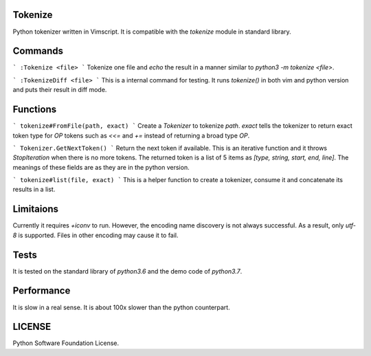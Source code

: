 ========
Tokenize
========
Python tokenizer written in Vimscript.
It is compatible with the `tokenize` module in standard library.

========
Commands
========
```
:Tokenize <file>
```
Tokenize one file and `echo` the result in a manner similar to `python3 -m tokenize <file>`.

```
:TokenizeDiff <file>
```
This is a internal command for testing. It runs `tokenize()` in both vim and python version and
puts their result in diff mode.

=========
Functions
=========
```
tokenize#FromFile(path, exact)
```
Create a `Tokenizer` to tokenize `path`. `exact` tells the tokenizer to return exact token type for
`OP` tokens such as `<<=` and `+=` instead of returning a broad type `OP`.

```
Tokenizer.GetNextToken()
```
Return the next token if available. This is an iterative function and it throws `StopIteration` when
there is no more tokens.
The returned token is a list of 5 items as `[type, string, start, end, line]`.
The meanings of these fields are as they are in the python version.

```
tokenize#list(file, exact)
```
This is a helper function to create a tokenizer, consume it and concatenate its results in a list.

==========
Limitaions
==========
Currently it requires `+iconv` to run. However, the encoding name discovery is not always successful.
As a result, only `utf-8` is supported. Files in other encoding may cause it to fail.

=====
Tests
=====
It is tested on the standard library of `python3.6` and the demo code of `python3.7`.

===========
Performance
===========
It is slow in a real sense.
It is about 100x slower than the python counterpart.

=======
LICENSE
=======
Python Software Foundation License.
